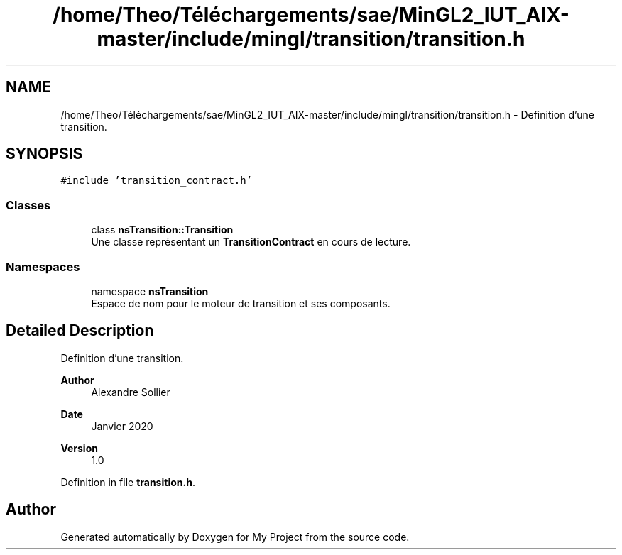 .TH "/home/Theo/Téléchargements/sae/MinGL2_IUT_AIX-master/include/mingl/transition/transition.h" 3 "Sun Jan 12 2025" "My Project" \" -*- nroff -*-
.ad l
.nh
.SH NAME
/home/Theo/Téléchargements/sae/MinGL2_IUT_AIX-master/include/mingl/transition/transition.h \- Definition d'une transition\&.  

.SH SYNOPSIS
.br
.PP
\fC#include 'transition_contract\&.h'\fP
.br

.SS "Classes"

.in +1c
.ti -1c
.RI "class \fBnsTransition::Transition\fP"
.br
.RI "Une classe représentant un \fBTransitionContract\fP en cours de lecture\&. "
.in -1c
.SS "Namespaces"

.in +1c
.ti -1c
.RI "namespace \fBnsTransition\fP"
.br
.RI "Espace de nom pour le moteur de transition et ses composants\&. "
.in -1c
.SH "Detailed Description"
.PP 
Definition d'une transition\&. 


.PP
\fBAuthor\fP
.RS 4
Alexandre Sollier 
.RE
.PP
\fBDate\fP
.RS 4
Janvier 2020 
.RE
.PP
\fBVersion\fP
.RS 4
1\&.0 
.RE
.PP

.PP
Definition in file \fBtransition\&.h\fP\&.
.SH "Author"
.PP 
Generated automatically by Doxygen for My Project from the source code\&.
